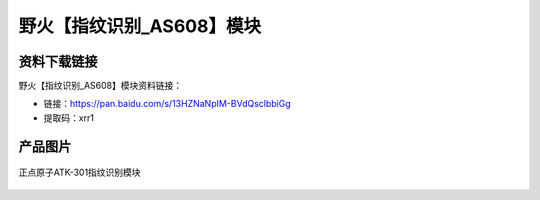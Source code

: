 
野火【指纹识别_AS608】模块
==========================

资料下载链接
------------

野火【指纹识别_AS608】模块资料链接：

- 链接：https://pan.baidu.com/s/13HZNaNpIM-BVdQsclbbiGg
- 提取码：xrr1

产品图片
--------

.. figure:: media/ATK-301指纹识别模块.JPG
   :align: center

   正点原子ATK-301指纹识别模块


